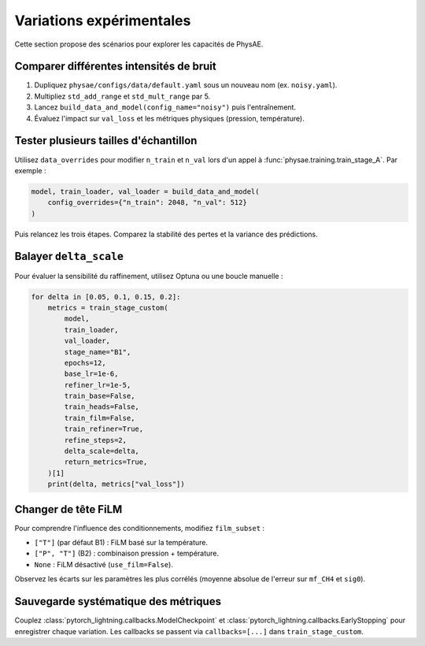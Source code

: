Variations expérimentales
=========================

Cette section propose des scénarios pour explorer les capacités de PhysAE.

Comparer différentes intensités de bruit
---------------------------------------

1. Dupliquez ``physae/configs/data/default.yaml`` sous un nouveau nom (ex.
   ``noisy.yaml``).
2. Multipliez ``std_add_range`` et ``std_mult_range`` par 5.
3. Lancez ``build_data_and_model(config_name="noisy")`` puis l'entraînement.
4. Évaluez l'impact sur ``val_loss`` et les métriques physiques (pression,
   température).

Tester plusieurs tailles d'échantillon
--------------------------------------

Utilisez ``data_overrides`` pour modifier ``n_train`` et ``n_val`` lors d'un
appel à :func:`physae.training.train_stage_A`. Par exemple :

.. code-block:: python

   model, train_loader, val_loader = build_data_and_model(
       config_overrides={"n_train": 2048, "n_val": 512}
   )

Puis relancez les trois étapes. Comparez la stabilité des pertes et la variance
des prédictions.

Balayer ``delta_scale``
----------------------

Pour évaluer la sensibilité du raffinement, utilisez Optuna ou une boucle
manuelle :

.. code-block:: python

   for delta in [0.05, 0.1, 0.15, 0.2]:
       metrics = train_stage_custom(
           model,
           train_loader,
           val_loader,
           stage_name="B1",
           epochs=12,
           base_lr=1e-6,
           refiner_lr=1e-5,
           train_base=False,
           train_heads=False,
           train_film=False,
           train_refiner=True,
           refine_steps=2,
           delta_scale=delta,
           return_metrics=True,
       )[1]
       print(delta, metrics["val_loss"])

Changer de tête FiLM
--------------------

Pour comprendre l'influence des conditionnements, modifiez ``film_subset`` :

* ``["T"]`` (par défaut B1) : FiLM basé sur la température.
* ``["P", "T"]`` (B2) : combinaison pression + température.
* ``None`` : FiLM désactivé (``use_film=False``).

Observez les écarts sur les paramètres les plus corrélés (moyenne absolue de
l'erreur sur ``mf_CH4`` et ``sig0``).

Sauvegarde systématique des métriques
------------------------------------

Couplez :class:`pytorch_lightning.callbacks.ModelCheckpoint` et
:class:`pytorch_lightning.callbacks.EarlyStopping` pour enregistrer chaque
variation. Les callbacks se passent via ``callbacks=[...]`` dans
``train_stage_custom``.

